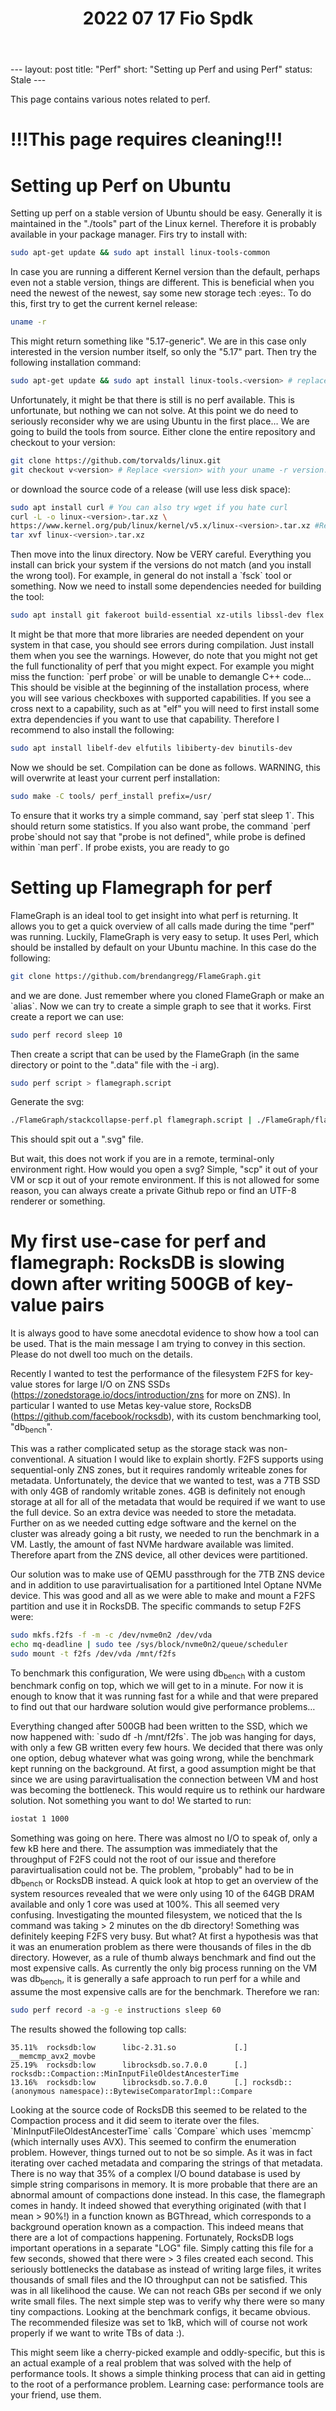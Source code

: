 #+TITLE: 2022 07 17 Fio Spdk
#+OPTIONS: toc:nil
#+BEGIN_EXPORT html
---
layout: post
title: "Perf"
short: "Setting up Perf and using Perf"
status: Stale
---
#+END_EXPORT

This page contains various notes related to perf.

* !!!This page requires cleaning!!!

* Setting up Perf on Ubuntu
Setting up perf on a stable version of Ubuntu should be easy. Generally it is maintained in the "./tools" part of the Linux kernel. Therefore it is probably available in your package manager. Firs try to install with:
#+BEGIN_SRC bash
sudo apt-get update && sudo apt install linux-tools-common
#+END_SRC
In case you are running a different Kernel version than the default, perhaps even not a stable version, things are different. This is beneficial when you need the newest of the newest, say some new storage tech :eyes:. To do this, first try to get the current kernel release:
#+BEGIN_SRC bash
uname -r
#+END_SRC
This might return something like "5.17-generic". We are in this case only interested in the version number itself, so only the "5.17" part. Then try the following installation command:
#+BEGIN_SRC bash
sudo apt-get update && sudo apt install linux-tools.<version> # replace <version> with the version retrieved earlier.
#+END_SRC
Unfortunately, it might be that there is still is no perf available. This is unfortunate, but nothing we can not solve. At this point we do need to seriously reconsider why we are using Ubuntu in the first place... We are going to build the tools from source. Either clone the entire repository and checkout to your version:
#+BEGIN_SRC bash
git clone https://github.com/torvalds/linux.git
git checkout v<version> # Replace <version> with your uname -r version.
#+END_SRC
or download the source code of a release (will use less disk space):
#+BEGIN_SRC bash
sudo apt install curl # You can also try wget if you hate curl
curl -L -o linux-<version>.tar.xz \
https://www.kernel.org/pub/linux/kernel/v5.x/linux-<version>.tar.xz #Replace BOTH instances of <version> with uname -r version.
tar xvf linux-<version>.tar.xz
#+END_SRC
Then move into the linux directory. Now be VERY careful. Everything you install can brick your system if the versions do not match (and you install the wrong tool). For example, in general do not install a `fsck` tool or something. Now we need to install some dependencies needed for building the tool:
#+BEGIN_SRC bash
sudo apt install git fakeroot build-essential xz-utils libssl-dev flex bison
#+END_SRC
It might be that more that more libraries are needed dependent on your system in that case, you should see errors during compilation. Just install them when you see the warnings. However, do note that you might not get the full functionality of perf that you might expect. For example you might miss the function: `perf probe` or will be unable to demangle C++ code... This should be visible at the beginning of the installation process, where you will see various checkboxes with supported capabilities. If you see a cross next to a capability, such as at "elf" you will need to first install some extra dependencies if you want to use that capability. Therefore I recommend to also install the following:
#+BEGIN_SRC bash
sudo apt install libelf-dev elfutils libiberty-dev binutils-dev
#+END_SRC
Now we should be set. Compilation can be done as follows. WARNING, this will overwrite at least your current perf installation:
#+BEGIN_SRC bash
sudo make -C tools/ perf_install prefix=/usr/
#+END_SRC
To ensure that it works try a simple command, say `perf stat sleep 1`. This should return some statistics. If you also want probe, the command `perf probe`should not say that "probe is not defined", while probe is defined within `man perf`. If probe exists, you are ready to go


* Setting up Flamegraph for perf
FlameGraph is an ideal tool to get insight into what perf is returning. It allows you to get a quick overview of all calls made during the time "perf" was running. Luckily, FlameGraph is very easy to setup. It uses Perl, which should be installed by default on your Ubuntu machine. In this case do the following:
#+BEGIN_SRC bash
git clone https://github.com/brendangregg/FlameGraph.git
#+END_SRC
and we are done. Just remember where you cloned FlameGraph or make an `alias`. Now we can try to create a simple graph to see that it works. First create a report we can use:
#+BEGIN_SRC bash
sudo perf record sleep 10
#+END_SRC
Then create a script that can be used by the FlameGraph (in the same directory or point to the ".data" file with the -i arg).
#+BEGIN_SRC bash
sudo perf script > flamegraph.script
#+END_SRC
Generate the svg:
#+BEGIN_SRC bash
./FlameGraph/stackcollapse-perf.pl flamegraph.script | ./FlameGraph/flamegraph.pl > hello_world.svg
#+END_SRC
This should spit out a ".svg" file.

But wait, this does not work if you are in a remote, terminal-only environment right. How would you open a svg? Simple, "scp" it out of your VM or scp it out of your remote environment. If this is not allowed for some reason, you can always create a private Github repo or find an UTF-8 renderer or something.

* My first use-case for perf and flamegraph: RocksDB is slowing down after writing 500GB of key-value pairs
It is always good to have some anecdotal evidence to show how a tool can be used.
That is the main message I am trying to convey in this section. Please do not dwell too much on the details.

Recently I wanted to test the performance of the filesystem F2FS for key-value stores for large I/O on ZNS SSDs (https://zonedstorage.io/docs/introduction/zns for more on ZNS). In particular I wanted to use Metas key-value store, RocksDB (https://github.com/facebook/rocksdb), with its custom benchmarking tool, "db_bench".

This was a rather complicated setup as the storage stack was non-conventional. A situation I would like to explain shortly. F2FS supports using sequential-only ZNS zones, but it requires randomly writeable zones for metadata. Unfortunately, the device that we wanted to test, was a 7TB SSD with only 4GB of randomly writable zones. 4GB is definitely not enough storage at all for all of the metadata that would be required if we want to use the full device. So an extra device was needed to store the metadata. Further on as we needed cutting edge software and the kernel on the cluster was already going a bit rusty, we needed to run the benchmark in a VM. Lastly, the amount of fast NVMe hardware available was limited. Therefore apart from the ZNS device, all other devices were partitioned.

Our solution was to make use of QEMU passthrough for the 7TB ZNS device and in addition to use paravirtualisation for a partitioned Intel Optane NVMe device. This was good and all as we were able to make and mount a F2FS partition and use it in RocksDB. The specific commands to setup F2FS were:
#+BEGIN_SRC bash
sudo mkfs.f2fs -f -m -c /dev/nvme0n2 /dev/vda
echo mq-deadline | sudo tee /sys/block/nvme0n2/queue/scheduler
sudo mount -t f2fs /dev/vda /mnt/f2fs
#+END_SRC
To benchmark this configuration, We were using db_bench with a custom benchmark config on top, which we will get to in a minute. For now it is enough to know that it was running fast for a while and that were prepared to find out that our hardware solution would give performance problems...

Everything changed after 500GB had been written to the SSD, which we now happened with: `sudo df -h /mnt/f2fs`. The job was hanging for days, with only a few GB written every few hours. We decided that there was only one option, debug whatever what was going wrong, while the benchmark kept running on the background. At first, a good assumption might be that since we are using paravirtualisation the connection between VM and host was becoming the bottleneck. This would require us to rethink our hardware solution. Not something you want to do! We started to run:
#+BEGIN_SRC bash
iostat 1 1000
#+END_SRC
Something was going on here. There was almost no I/O to speak of, only a few kB here and there. The assumption was immediately that the throughput of F2FS could not the root of our issue and therefore paravirtualisation could not be. The problem, "probably" had to be in db_bench or RocksDB instead. A quick look at htop to get an overview of the system resources revealed that we were only using 10 of the 64GB DRAM available and only 1 core was used at 100%. This all seemed very confusing. Investigating the mounted filesystem, we noticed that the ls command was taking > 2 minutes on the db directory! Something was definitely keeping F2FS very busy. But what? At first a hypothesis was that it was an enumeration problem as there were thousands of files in the db directory. However, as a rule of thumb always benchmark and find out the most expensive calls. As currently the only big process running on the VM was db_bench, it is generally a safe approach to run perf for a while and assume the most expensive calls are for the benchmark. Therefore we ran:
#+BEGIN_SRC bash
sudo perf record -a -g -e instructions sleep 60
#+END_SRC
The results showed the following top calls:
 #+BEGIN_SRC plain
35.11%  rocksdb:low      libc-2.31.so             [.] __memcmp_avx2_movbe
25.19%  rocksdb:low      librocksdb.so.7.0.0      [.] rocksdb::Compaction::MinInputFileOldestAncesterTime
13.16%  rocksdb:low      librocksdb.so.7.0.0      [.] rocksdb::(anonymous namespace)::BytewiseComparatorImpl::Compare
 #+END_SRC
 Looking at the source code of RocksDB this seemed to be related to the Compaction process and it did seem to iterate over the files. `MinInputFileOldestAncesterTime` calls `Compare` which uses `memcmp` (which internally uses AVX). This seemed to confirm the enumeration problem. However, things turned out to not be so simple. As it was in fact iterating over cached metadata and comparing the strings of that metadata. There is no way that 35% of a complex I/O bound database is used by simple string comparisons in memory. It is more probable that there are an abnormal amount of compactions done instead. In this case, the flamegraph comes in handy. It indeed showed that everything originated (with that I mean > 90%!) in a function known as BGThread, which corresponds to a background operation known as a compaction. This indeed means that there are a lot of compactions happening. Fortunately, RocksDB logs important operations in a separate "LOG" file. Simply catting this file for a few seconds, showed that there were > 3 files created each second. This seriously bottlenecks the database as instead of writing large files, it writes thousands of small files and the IO throughput can not be satisfied. This was in all likelihood the cause. We can not reach GBs per second if we only write small files. The next simple step was to verify why there were so many tiny compactions. Looking at the benchmark configs, it became obvious. The recommended filesize was set to 1kB, which will of course not work properly if we want to write TBs of data :).

This might seem like a cherry-picked example and oddly-specific, but this is an actual example of a real problem that was solved with the help of performance tools. It shows a simple thinking process that can aid in getting to the root of a performance problem. Learning case: performance tools are your friend, use them.
